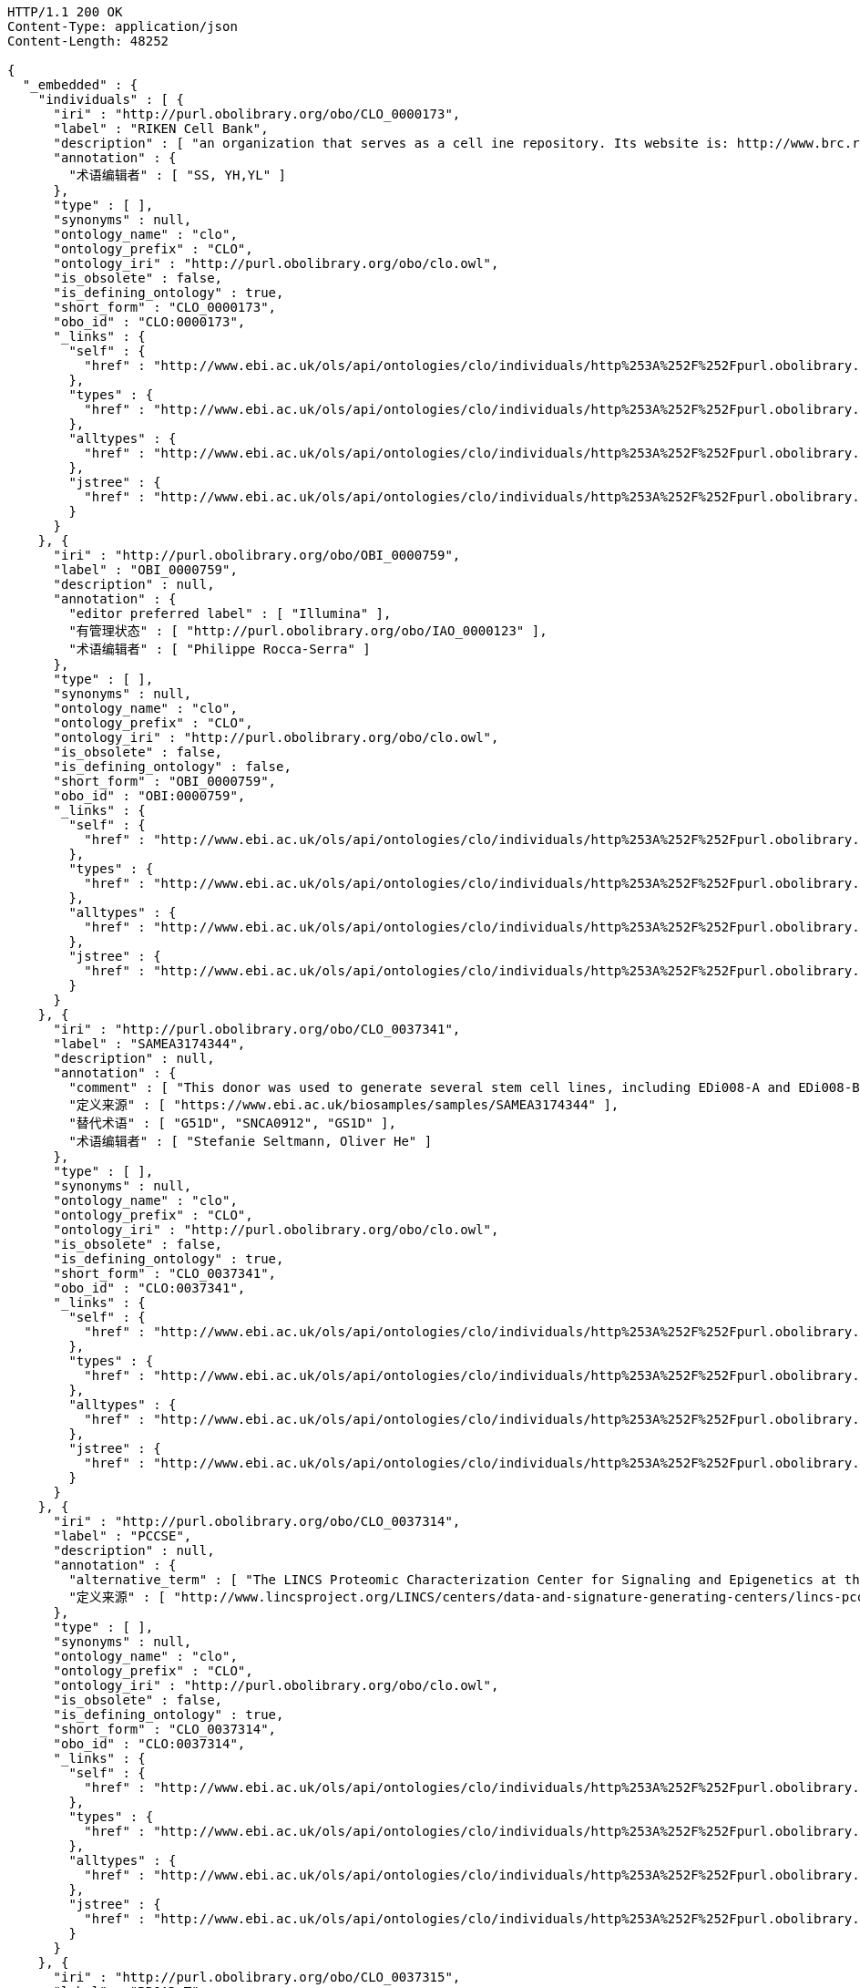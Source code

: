 [source,http]
----
HTTP/1.1 200 OK
Content-Type: application/json
Content-Length: 48252

{
  "_embedded" : {
    "individuals" : [ {
      "iri" : "http://purl.obolibrary.org/obo/CLO_0000173",
      "label" : "RIKEN Cell Bank",
      "description" : [ "an organization that serves as a cell ine repository. Its website is: http://www.brc.riken.jp/lab/cell/english/." ],
      "annotation" : {
        "术语编辑者" : [ "SS, YH,YL" ]
      },
      "type" : [ ],
      "synonyms" : null,
      "ontology_name" : "clo",
      "ontology_prefix" : "CLO",
      "ontology_iri" : "http://purl.obolibrary.org/obo/clo.owl",
      "is_obsolete" : false,
      "is_defining_ontology" : true,
      "short_form" : "CLO_0000173",
      "obo_id" : "CLO:0000173",
      "_links" : {
        "self" : {
          "href" : "http://www.ebi.ac.uk/ols/api/ontologies/clo/individuals/http%253A%252F%252Fpurl.obolibrary.org%252Fobo%252FCLO_0000173"
        },
        "types" : {
          "href" : "http://www.ebi.ac.uk/ols/api/ontologies/clo/individuals/http%253A%252F%252Fpurl.obolibrary.org%252Fobo%252FCLO_0000173/types"
        },
        "alltypes" : {
          "href" : "http://www.ebi.ac.uk/ols/api/ontologies/clo/individuals/http%253A%252F%252Fpurl.obolibrary.org%252Fobo%252FCLO_0000173/alltypes"
        },
        "jstree" : {
          "href" : "http://www.ebi.ac.uk/ols/api/ontologies/clo/individuals/http%253A%252F%252Fpurl.obolibrary.org%252Fobo%252FCLO_0000173/jstree"
        }
      }
    }, {
      "iri" : "http://purl.obolibrary.org/obo/OBI_0000759",
      "label" : "OBI_0000759",
      "description" : null,
      "annotation" : {
        "editor preferred label" : [ "Illumina" ],
        "有管理状态" : [ "http://purl.obolibrary.org/obo/IAO_0000123" ],
        "术语编辑者" : [ "Philippe Rocca-Serra" ]
      },
      "type" : [ ],
      "synonyms" : null,
      "ontology_name" : "clo",
      "ontology_prefix" : "CLO",
      "ontology_iri" : "http://purl.obolibrary.org/obo/clo.owl",
      "is_obsolete" : false,
      "is_defining_ontology" : false,
      "short_form" : "OBI_0000759",
      "obo_id" : "OBI:0000759",
      "_links" : {
        "self" : {
          "href" : "http://www.ebi.ac.uk/ols/api/ontologies/clo/individuals/http%253A%252F%252Fpurl.obolibrary.org%252Fobo%252FOBI_0000759"
        },
        "types" : {
          "href" : "http://www.ebi.ac.uk/ols/api/ontologies/clo/individuals/http%253A%252F%252Fpurl.obolibrary.org%252Fobo%252FOBI_0000759/types"
        },
        "alltypes" : {
          "href" : "http://www.ebi.ac.uk/ols/api/ontologies/clo/individuals/http%253A%252F%252Fpurl.obolibrary.org%252Fobo%252FOBI_0000759/alltypes"
        },
        "jstree" : {
          "href" : "http://www.ebi.ac.uk/ols/api/ontologies/clo/individuals/http%253A%252F%252Fpurl.obolibrary.org%252Fobo%252FOBI_0000759/jstree"
        }
      }
    }, {
      "iri" : "http://purl.obolibrary.org/obo/CLO_0037341",
      "label" : "SAMEA3174344",
      "description" : null,
      "annotation" : {
        "comment" : [ "This donor was used to generate several stem cell lines, including EDi008-A and EDi008-B." ],
        "定义来源" : [ "https://www.ebi.ac.uk/biosamples/samples/SAMEA3174344" ],
        "替代术语" : [ "G51D", "SNCA0912", "GS1D" ],
        "术语编辑者" : [ "Stefanie Seltmann, Oliver He" ]
      },
      "type" : [ ],
      "synonyms" : null,
      "ontology_name" : "clo",
      "ontology_prefix" : "CLO",
      "ontology_iri" : "http://purl.obolibrary.org/obo/clo.owl",
      "is_obsolete" : false,
      "is_defining_ontology" : true,
      "short_form" : "CLO_0037341",
      "obo_id" : "CLO:0037341",
      "_links" : {
        "self" : {
          "href" : "http://www.ebi.ac.uk/ols/api/ontologies/clo/individuals/http%253A%252F%252Fpurl.obolibrary.org%252Fobo%252FCLO_0037341"
        },
        "types" : {
          "href" : "http://www.ebi.ac.uk/ols/api/ontologies/clo/individuals/http%253A%252F%252Fpurl.obolibrary.org%252Fobo%252FCLO_0037341/types"
        },
        "alltypes" : {
          "href" : "http://www.ebi.ac.uk/ols/api/ontologies/clo/individuals/http%253A%252F%252Fpurl.obolibrary.org%252Fobo%252FCLO_0037341/alltypes"
        },
        "jstree" : {
          "href" : "http://www.ebi.ac.uk/ols/api/ontologies/clo/individuals/http%253A%252F%252Fpurl.obolibrary.org%252Fobo%252FCLO_0037341/jstree"
        }
      }
    }, {
      "iri" : "http://purl.obolibrary.org/obo/CLO_0037314",
      "label" : "PCCSE",
      "description" : null,
      "annotation" : {
        "alternative_term" : [ "The LINCS Proteomic Characterization Center for Signaling and Epigenetics at the Broad Institute" ],
        "定义来源" : [ "http://www.lincsproject.org/LINCS/centers/data-and-signature-generating-centers/lincs-pccse" ]
      },
      "type" : [ ],
      "synonyms" : null,
      "ontology_name" : "clo",
      "ontology_prefix" : "CLO",
      "ontology_iri" : "http://purl.obolibrary.org/obo/clo.owl",
      "is_obsolete" : false,
      "is_defining_ontology" : true,
      "short_form" : "CLO_0037314",
      "obo_id" : "CLO:0037314",
      "_links" : {
        "self" : {
          "href" : "http://www.ebi.ac.uk/ols/api/ontologies/clo/individuals/http%253A%252F%252Fpurl.obolibrary.org%252Fobo%252FCLO_0037314"
        },
        "types" : {
          "href" : "http://www.ebi.ac.uk/ols/api/ontologies/clo/individuals/http%253A%252F%252Fpurl.obolibrary.org%252Fobo%252FCLO_0037314/types"
        },
        "alltypes" : {
          "href" : "http://www.ebi.ac.uk/ols/api/ontologies/clo/individuals/http%253A%252F%252Fpurl.obolibrary.org%252Fobo%252FCLO_0037314/alltypes"
        },
        "jstree" : {
          "href" : "http://www.ebi.ac.uk/ols/api/ontologies/clo/individuals/http%253A%252F%252Fpurl.obolibrary.org%252Fobo%252FCLO_0037314/jstree"
        }
      }
    }, {
      "iri" : "http://purl.obolibrary.org/obo/CLO_0037315",
      "label" : "BROAD_T",
      "description" : null,
      "annotation" : {
        "定义来源" : [ "https://www.broadinstitute.org/", "http://lincsproject.org/LINCS/centers/data-and-signature-generating-centers/lincs-transcriptomics" ]
      },
      "type" : [ ],
      "synonyms" : null,
      "ontology_name" : "clo",
      "ontology_prefix" : "CLO",
      "ontology_iri" : "http://purl.obolibrary.org/obo/clo.owl",
      "is_obsolete" : false,
      "is_defining_ontology" : true,
      "short_form" : "CLO_0037315",
      "obo_id" : "CLO:0037315",
      "_links" : {
        "self" : {
          "href" : "http://www.ebi.ac.uk/ols/api/ontologies/clo/individuals/http%253A%252F%252Fpurl.obolibrary.org%252Fobo%252FCLO_0037315"
        },
        "types" : {
          "href" : "http://www.ebi.ac.uk/ols/api/ontologies/clo/individuals/http%253A%252F%252Fpurl.obolibrary.org%252Fobo%252FCLO_0037315/types"
        },
        "alltypes" : {
          "href" : "http://www.ebi.ac.uk/ols/api/ontologies/clo/individuals/http%253A%252F%252Fpurl.obolibrary.org%252Fobo%252FCLO_0037315/alltypes"
        },
        "jstree" : {
          "href" : "http://www.ebi.ac.uk/ols/api/ontologies/clo/individuals/http%253A%252F%252Fpurl.obolibrary.org%252Fobo%252FCLO_0037315/jstree"
        }
      }
    }, {
      "iri" : "http://purl.obolibrary.org/obo/CLO_0000007",
      "label" : "CLO_0000007",
      "description" : [ "an organization that serves as a cell ine repository. Its website is: http://bioinformatics.istge.it/hypercldb/." ],
      "annotation" : {
        "术语编辑者" : [ "SS, YH,YL" ]
      },
      "type" : [ ],
      "synonyms" : null,
      "ontology_name" : "clo",
      "ontology_prefix" : "CLO",
      "ontology_iri" : "http://purl.obolibrary.org/obo/clo.owl",
      "is_obsolete" : false,
      "is_defining_ontology" : true,
      "short_form" : "CLO_0000007",
      "obo_id" : "CLO:0000007",
      "_links" : {
        "self" : {
          "href" : "http://www.ebi.ac.uk/ols/api/ontologies/clo/individuals/http%253A%252F%252Fpurl.obolibrary.org%252Fobo%252FCLO_0000007"
        },
        "types" : {
          "href" : "http://www.ebi.ac.uk/ols/api/ontologies/clo/individuals/http%253A%252F%252Fpurl.obolibrary.org%252Fobo%252FCLO_0000007/types"
        },
        "alltypes" : {
          "href" : "http://www.ebi.ac.uk/ols/api/ontologies/clo/individuals/http%253A%252F%252Fpurl.obolibrary.org%252Fobo%252FCLO_0000007/alltypes"
        },
        "jstree" : {
          "href" : "http://www.ebi.ac.uk/ols/api/ontologies/clo/individuals/http%253A%252F%252Fpurl.obolibrary.org%252Fobo%252FCLO_0000007/jstree"
        }
      }
    }, {
      "iri" : "http://purl.obolibrary.org/obo/NCBITaxon_8570",
      "label" : "NCBITaxon_8570",
      "description" : null,
      "annotation" : {
        "引自" : [ "http://purl.obolibrary.org/obo/uberon.owl", "http://purl.obolibrary.org/obo/ncbitaxon/subsets/taxslim.owl" ]
      },
      "type" : [ {
        "iri" : "http://www.w3.org/2002/07/owl#Thing",
        "label" : "Thing",
        "description" : null,
        "annotation" : {
          "引自" : [ "http://purl.obolibrary.org/obo/obi.owl" ]
        },
        "synonyms" : null,
        "ontology_name" : "clo",
        "ontology_prefix" : "CLO",
        "ontology_iri" : "http://purl.obolibrary.org/obo/clo.owl",
        "is_obsolete" : false,
        "term_replaced_by" : null,
        "is_defining_ontology" : false,
        "has_children" : false,
        "is_root" : true,
        "short_form" : "Thing",
        "obo_id" : null,
        "in_subset" : null,
        "obo_definition_citation" : null,
        "obo_xref" : null,
        "obo_synonym" : null
      } ],
      "synonyms" : null,
      "ontology_name" : "clo",
      "ontology_prefix" : "CLO",
      "ontology_iri" : "http://purl.obolibrary.org/obo/clo.owl",
      "is_obsolete" : false,
      "is_defining_ontology" : false,
      "short_form" : "NCBITaxon_8570",
      "obo_id" : "NCBITaxon:8570",
      "_links" : {
        "self" : {
          "href" : "http://www.ebi.ac.uk/ols/api/ontologies/clo/individuals/http%253A%252F%252Fpurl.obolibrary.org%252Fobo%252FNCBITaxon_8570"
        },
        "types" : {
          "href" : "http://www.ebi.ac.uk/ols/api/ontologies/clo/individuals/http%253A%252F%252Fpurl.obolibrary.org%252Fobo%252FNCBITaxon_8570/types"
        },
        "alltypes" : {
          "href" : "http://www.ebi.ac.uk/ols/api/ontologies/clo/individuals/http%253A%252F%252Fpurl.obolibrary.org%252Fobo%252FNCBITaxon_8570/alltypes"
        },
        "jstree" : {
          "href" : "http://www.ebi.ac.uk/ols/api/ontologies/clo/individuals/http%253A%252F%252Fpurl.obolibrary.org%252Fobo%252FNCBITaxon_8570/jstree"
        }
      }
    }, {
      "iri" : "http://purl.obolibrary.org/obo/NCBITaxon_110815",
      "label" : "NCBITaxon_110815",
      "description" : null,
      "annotation" : { },
      "type" : [ {
        "iri" : "http://www.w3.org/2002/07/owl#Thing",
        "label" : "Thing",
        "description" : null,
        "annotation" : {
          "引自" : [ "http://purl.obolibrary.org/obo/obi.owl" ]
        },
        "synonyms" : null,
        "ontology_name" : "clo",
        "ontology_prefix" : "CLO",
        "ontology_iri" : "http://purl.obolibrary.org/obo/clo.owl",
        "is_obsolete" : false,
        "term_replaced_by" : null,
        "is_defining_ontology" : false,
        "has_children" : false,
        "is_root" : true,
        "short_form" : "Thing",
        "obo_id" : null,
        "in_subset" : null,
        "obo_definition_citation" : null,
        "obo_xref" : null,
        "obo_synonym" : null
      } ],
      "synonyms" : null,
      "ontology_name" : "clo",
      "ontology_prefix" : "CLO",
      "ontology_iri" : "http://purl.obolibrary.org/obo/clo.owl",
      "is_obsolete" : false,
      "is_defining_ontology" : false,
      "short_form" : "NCBITaxon_110815",
      "obo_id" : "NCBITaxon:110815",
      "_links" : {
        "self" : {
          "href" : "http://www.ebi.ac.uk/ols/api/ontologies/clo/individuals/http%253A%252F%252Fpurl.obolibrary.org%252Fobo%252FNCBITaxon_110815"
        },
        "types" : {
          "href" : "http://www.ebi.ac.uk/ols/api/ontologies/clo/individuals/http%253A%252F%252Fpurl.obolibrary.org%252Fobo%252FNCBITaxon_110815/types"
        },
        "alltypes" : {
          "href" : "http://www.ebi.ac.uk/ols/api/ontologies/clo/individuals/http%253A%252F%252Fpurl.obolibrary.org%252Fobo%252FNCBITaxon_110815/alltypes"
        },
        "jstree" : {
          "href" : "http://www.ebi.ac.uk/ols/api/ontologies/clo/individuals/http%253A%252F%252Fpurl.obolibrary.org%252Fobo%252FNCBITaxon_110815/jstree"
        }
      }
    }, {
      "iri" : "http://purl.obolibrary.org/obo/NCBITaxon_6073",
      "label" : "NCBITaxon_6073",
      "description" : null,
      "annotation" : { },
      "type" : [ {
        "iri" : "http://www.w3.org/2002/07/owl#Thing",
        "label" : "Thing",
        "description" : null,
        "annotation" : {
          "引自" : [ "http://purl.obolibrary.org/obo/obi.owl" ]
        },
        "synonyms" : null,
        "ontology_name" : "clo",
        "ontology_prefix" : "CLO",
        "ontology_iri" : "http://purl.obolibrary.org/obo/clo.owl",
        "is_obsolete" : false,
        "term_replaced_by" : null,
        "is_defining_ontology" : false,
        "has_children" : false,
        "is_root" : true,
        "short_form" : "Thing",
        "obo_id" : null,
        "in_subset" : null,
        "obo_definition_citation" : null,
        "obo_xref" : null,
        "obo_synonym" : null
      } ],
      "synonyms" : null,
      "ontology_name" : "clo",
      "ontology_prefix" : "CLO",
      "ontology_iri" : "http://purl.obolibrary.org/obo/clo.owl",
      "is_obsolete" : false,
      "is_defining_ontology" : false,
      "short_form" : "NCBITaxon_6073",
      "obo_id" : "NCBITaxon:6073",
      "_links" : {
        "self" : {
          "href" : "http://www.ebi.ac.uk/ols/api/ontologies/clo/individuals/http%253A%252F%252Fpurl.obolibrary.org%252Fobo%252FNCBITaxon_6073"
        },
        "types" : {
          "href" : "http://www.ebi.ac.uk/ols/api/ontologies/clo/individuals/http%253A%252F%252Fpurl.obolibrary.org%252Fobo%252FNCBITaxon_6073/types"
        },
        "alltypes" : {
          "href" : "http://www.ebi.ac.uk/ols/api/ontologies/clo/individuals/http%253A%252F%252Fpurl.obolibrary.org%252Fobo%252FNCBITaxon_6073/alltypes"
        },
        "jstree" : {
          "href" : "http://www.ebi.ac.uk/ols/api/ontologies/clo/individuals/http%253A%252F%252Fpurl.obolibrary.org%252Fobo%252FNCBITaxon_6073/jstree"
        }
      }
    }, {
      "iri" : "http://purl.obolibrary.org/obo/obi/wiki/Releases/2017-02-22",
      "label" : "2017-02-22",
      "description" : null,
      "annotation" : { },
      "type" : [ {
        "iri" : "http://www.w3.org/2002/07/owl#Thing",
        "label" : "Thing",
        "description" : null,
        "annotation" : {
          "引自" : [ "http://purl.obolibrary.org/obo/obi.owl" ]
        },
        "synonyms" : null,
        "ontology_name" : "clo",
        "ontology_prefix" : "CLO",
        "ontology_iri" : "http://purl.obolibrary.org/obo/clo.owl",
        "is_obsolete" : false,
        "term_replaced_by" : null,
        "is_defining_ontology" : false,
        "has_children" : false,
        "is_root" : true,
        "short_form" : "Thing",
        "obo_id" : null,
        "in_subset" : null,
        "obo_definition_citation" : null,
        "obo_xref" : null,
        "obo_synonym" : null
      } ],
      "synonyms" : null,
      "ontology_name" : "clo",
      "ontology_prefix" : "CLO",
      "ontology_iri" : "http://purl.obolibrary.org/obo/clo.owl",
      "is_obsolete" : false,
      "is_defining_ontology" : false,
      "short_form" : "2017-02-22",
      "obo_id" : null,
      "_links" : {
        "self" : {
          "href" : "http://www.ebi.ac.uk/ols/api/ontologies/clo/individuals/http%253A%252F%252Fpurl.obolibrary.org%252Fobo%252Fobi%252Fwiki%252FReleases%252F2017-02-22"
        },
        "types" : {
          "href" : "http://www.ebi.ac.uk/ols/api/ontologies/clo/individuals/http%253A%252F%252Fpurl.obolibrary.org%252Fobo%252Fobi%252Fwiki%252FReleases%252F2017-02-22/types"
        },
        "alltypes" : {
          "href" : "http://www.ebi.ac.uk/ols/api/ontologies/clo/individuals/http%253A%252F%252Fpurl.obolibrary.org%252Fobo%252Fobi%252Fwiki%252FReleases%252F2017-02-22/alltypes"
        },
        "jstree" : {
          "href" : "http://www.ebi.ac.uk/ols/api/ontologies/clo/individuals/http%253A%252F%252Fpurl.obolibrary.org%252Fobo%252Fobi%252Fwiki%252FReleases%252F2017-02-22/jstree"
        }
      }
    }, {
      "iri" : "http://purl.obolibrary.org/obo/UBERON_0001004",
      "label" : "呼吸系统",
      "description" : [ "Functional system which consists of structures involved in respiration.", "由呼吸相关结构组成的功能系统。" ],
      "annotation" : {
        "has_related_synonym" : [ "Atmungssystem", "呼吸系统(Atmungssystem)", "apparatus respiratorius", "器官呼吸器(apparatus respiratorius)", "systema respiratorium", "系统呼吸器" ],
        "never in taxon" : [ "http://purl.obolibrary.org/obo/NCBITaxon_147099" ],
        "引自" : [ "http://purl.obolibrary.org/obo/uberon.owl", "http://purl.obolibrary.org/obo/cl.owl", "http://purl.obolibrary.org/obo/clo.owl" ]
      },
      "type" : [ {
        "iri" : "http://www.w3.org/2002/07/owl#Thing",
        "label" : "Thing",
        "description" : null,
        "annotation" : {
          "引自" : [ "http://purl.obolibrary.org/obo/obi.owl" ]
        },
        "synonyms" : null,
        "ontology_name" : "clo",
        "ontology_prefix" : "CLO",
        "ontology_iri" : "http://purl.obolibrary.org/obo/clo.owl",
        "is_obsolete" : false,
        "term_replaced_by" : null,
        "is_defining_ontology" : false,
        "has_children" : false,
        "is_root" : true,
        "short_form" : "Thing",
        "obo_id" : null,
        "in_subset" : null,
        "obo_definition_citation" : null,
        "obo_xref" : null,
        "obo_synonym" : null
      } ],
      "synonyms" : [ "respiratory system", "apparatus respiratorius", "器官呼吸器(apparatus respiratorius)", "呼吸系统(respiratory system)" ],
      "ontology_name" : "clo",
      "ontology_prefix" : "CLO",
      "ontology_iri" : "http://purl.obolibrary.org/obo/clo.owl",
      "is_obsolete" : false,
      "is_defining_ontology" : false,
      "short_form" : "UBERON_0001004",
      "obo_id" : "UBERON:0001004",
      "_links" : {
        "self" : {
          "href" : "http://www.ebi.ac.uk/ols/api/ontologies/clo/individuals/http%253A%252F%252Fpurl.obolibrary.org%252Fobo%252FUBERON_0001004"
        },
        "types" : {
          "href" : "http://www.ebi.ac.uk/ols/api/ontologies/clo/individuals/http%253A%252F%252Fpurl.obolibrary.org%252Fobo%252FUBERON_0001004/types"
        },
        "alltypes" : {
          "href" : "http://www.ebi.ac.uk/ols/api/ontologies/clo/individuals/http%253A%252F%252Fpurl.obolibrary.org%252Fobo%252FUBERON_0001004/alltypes"
        },
        "jstree" : {
          "href" : "http://www.ebi.ac.uk/ols/api/ontologies/clo/individuals/http%253A%252F%252Fpurl.obolibrary.org%252Fobo%252FUBERON_0001004/jstree"
        }
      }
    }, {
      "iri" : "http://purl.obolibrary.org/obo/CLO_0000172",
      "label" : "Coriell Cell Line Repositories",
      "description" : [ "an organization that stores a large number of cell lines. Its website is: http://ccr.coriell.org/." ],
      "annotation" : {
        "术语编辑者" : [ "SS, YH,YL" ]
      },
      "type" : [ {
        "iri" : "http://purl.obolibrary.org/obo/CLO_0000008",
        "label" : "cell line repository",
        "description" : [ "an organization that serves as a repository of cell lines.", "一个作为细胞系存储库的组织。" ],
        "annotation" : {
          "引自" : [ "http://purl.obolibrary.org/obo/clo.owl" ],
          "术语编辑者" : [ "SS, YH" ]
        },
        "synonyms" : null,
        "ontology_name" : "clo",
        "ontology_prefix" : "CLO",
        "ontology_iri" : "http://purl.obolibrary.org/obo/clo.owl",
        "is_obsolete" : false,
        "term_replaced_by" : null,
        "is_defining_ontology" : true,
        "has_children" : false,
        "is_root" : false,
        "short_form" : "CLO_0000008",
        "obo_id" : "CLO:0000008",
        "in_subset" : null,
        "obo_definition_citation" : null,
        "obo_xref" : null,
        "obo_synonym" : null
      } ],
      "synonyms" : null,
      "ontology_name" : "clo",
      "ontology_prefix" : "CLO",
      "ontology_iri" : "http://purl.obolibrary.org/obo/clo.owl",
      "is_obsolete" : false,
      "is_defining_ontology" : true,
      "short_form" : "CLO_0000172",
      "obo_id" : "CLO:0000172",
      "_links" : {
        "self" : {
          "href" : "http://www.ebi.ac.uk/ols/api/ontologies/clo/individuals/http%253A%252F%252Fpurl.obolibrary.org%252Fobo%252FCLO_0000172"
        },
        "types" : {
          "href" : "http://www.ebi.ac.uk/ols/api/ontologies/clo/individuals/http%253A%252F%252Fpurl.obolibrary.org%252Fobo%252FCLO_0000172/types"
        },
        "alltypes" : {
          "href" : "http://www.ebi.ac.uk/ols/api/ontologies/clo/individuals/http%253A%252F%252Fpurl.obolibrary.org%252Fobo%252FCLO_0000172/alltypes"
        },
        "jstree" : {
          "href" : "http://www.ebi.ac.uk/ols/api/ontologies/clo/individuals/http%253A%252F%252Fpurl.obolibrary.org%252Fobo%252FCLO_0000172/jstree"
        }
      }
    }, {
      "iri" : "http://purl.obolibrary.org/obo/NCBITaxon_6157",
      "label" : "NCBITaxon_6157",
      "description" : null,
      "annotation" : { },
      "type" : [ {
        "iri" : "http://www.w3.org/2002/07/owl#Thing",
        "label" : "Thing",
        "description" : null,
        "annotation" : {
          "引自" : [ "http://purl.obolibrary.org/obo/obi.owl" ]
        },
        "synonyms" : null,
        "ontology_name" : "clo",
        "ontology_prefix" : "CLO",
        "ontology_iri" : "http://purl.obolibrary.org/obo/clo.owl",
        "is_obsolete" : false,
        "term_replaced_by" : null,
        "is_defining_ontology" : false,
        "has_children" : false,
        "is_root" : true,
        "short_form" : "Thing",
        "obo_id" : null,
        "in_subset" : null,
        "obo_definition_citation" : null,
        "obo_xref" : null,
        "obo_synonym" : null
      } ],
      "synonyms" : null,
      "ontology_name" : "clo",
      "ontology_prefix" : "CLO",
      "ontology_iri" : "http://purl.obolibrary.org/obo/clo.owl",
      "is_obsolete" : false,
      "is_defining_ontology" : false,
      "short_form" : "NCBITaxon_6157",
      "obo_id" : "NCBITaxon:6157",
      "_links" : {
        "self" : {
          "href" : "http://www.ebi.ac.uk/ols/api/ontologies/clo/individuals/http%253A%252F%252Fpurl.obolibrary.org%252Fobo%252FNCBITaxon_6157"
        },
        "types" : {
          "href" : "http://www.ebi.ac.uk/ols/api/ontologies/clo/individuals/http%253A%252F%252Fpurl.obolibrary.org%252Fobo%252FNCBITaxon_6157/types"
        },
        "alltypes" : {
          "href" : "http://www.ebi.ac.uk/ols/api/ontologies/clo/individuals/http%253A%252F%252Fpurl.obolibrary.org%252Fobo%252FNCBITaxon_6157/alltypes"
        },
        "jstree" : {
          "href" : "http://www.ebi.ac.uk/ols/api/ontologies/clo/individuals/http%253A%252F%252Fpurl.obolibrary.org%252Fobo%252FNCBITaxon_6157/jstree"
        }
      }
    }, {
      "iri" : "http://purl.obolibrary.org/obo/CLO_0000173",
      "label" : "RIKEN Cell Bank",
      "description" : [ "an organization that serves as a cell ine repository. Its website is: http://www.brc.riken.jp/lab/cell/english/." ],
      "annotation" : {
        "术语编辑者" : [ "SS, YH,YL" ]
      },
      "type" : [ {
        "iri" : "http://purl.obolibrary.org/obo/CLO_0000008",
        "label" : "cell line repository",
        "description" : [ "an organization that serves as a repository of cell lines.", "一个作为细胞系存储库的组织。" ],
        "annotation" : {
          "引自" : [ "http://purl.obolibrary.org/obo/clo.owl" ],
          "术语编辑者" : [ "SS, YH" ]
        },
        "synonyms" : null,
        "ontology_name" : "clo",
        "ontology_prefix" : "CLO",
        "ontology_iri" : "http://purl.obolibrary.org/obo/clo.owl",
        "is_obsolete" : false,
        "term_replaced_by" : null,
        "is_defining_ontology" : true,
        "has_children" : false,
        "is_root" : false,
        "short_form" : "CLO_0000008",
        "obo_id" : "CLO:0000008",
        "in_subset" : null,
        "obo_definition_citation" : null,
        "obo_xref" : null,
        "obo_synonym" : null
      } ],
      "synonyms" : null,
      "ontology_name" : "clo",
      "ontology_prefix" : "CLO",
      "ontology_iri" : "http://purl.obolibrary.org/obo/clo.owl",
      "is_obsolete" : false,
      "is_defining_ontology" : true,
      "short_form" : "CLO_0000173",
      "obo_id" : "CLO:0000173",
      "_links" : {
        "self" : {
          "href" : "http://www.ebi.ac.uk/ols/api/ontologies/clo/individuals/http%253A%252F%252Fpurl.obolibrary.org%252Fobo%252FCLO_0000173"
        },
        "types" : {
          "href" : "http://www.ebi.ac.uk/ols/api/ontologies/clo/individuals/http%253A%252F%252Fpurl.obolibrary.org%252Fobo%252FCLO_0000173/types"
        },
        "alltypes" : {
          "href" : "http://www.ebi.ac.uk/ols/api/ontologies/clo/individuals/http%253A%252F%252Fpurl.obolibrary.org%252Fobo%252FCLO_0000173/alltypes"
        },
        "jstree" : {
          "href" : "http://www.ebi.ac.uk/ols/api/ontologies/clo/individuals/http%253A%252F%252Fpurl.obolibrary.org%252Fobo%252FCLO_0000173/jstree"
        }
      }
    }, {
      "iri" : "http://purl.obolibrary.org/obo/UBERON_0000029",
      "label" : "lymph node",
      "description" : [ "Any of the rounded masses of lymphoid tissue that are surrounded by a capsule of connective tissue, are distributed along the lymphatic vessels, and contain numerous lymphocytes which filter the flow of lymph.", "任何由一个结缔组织性被膜包围的淋巴组织团，沿着淋巴管分布，并含有许多淋巴细胞，而这些淋巴细胞可以过滤淋巴液。" ],
      "annotation" : {
        "depicted_by" : [ "http://upload.wikimedia.org/wikipedia/commons/b/b8/Illu_lymph_node_structure.png" ],
        "dubious_for_taxon" : [ "http://purl.obolibrary.org/obo/NCBITaxon_32443" ],
        "hasDbXref" : [ "TAO_RETIRED:0005318", "GAID:947", "http://www.snomedbrowser.com/Codes/Details/181756000", "VHOG:0001273", "EMAPA:35523", "ZFA_RETIRED:0005318", "UMLS:C0024204", "EFO:0000872", "MAT:0000442", "http://ncicb.nci.nih.gov/xml/owl/EVS/Thesaurus.owl#C33027", "http://ncicb.nci.nih.gov/xml/owl/EVS/Thesaurus.owl#C12745", "EV:0100050", "OpenCyc:Mx4rwLPqLpwpEbGdrcN5Y29ycA", "http://en.wikipedia.org/wiki/Lymph_node", "galen:Lymphnode", "BTO:0000784", "MESH:D008198", "MA:0000139", "FMA:5034", "http://linkedlifedata.com/resource/umls/id/C0024204", "CALOHA:TS-0579" ],
        "hasOBONamespace" : [ "uberon" ],
        "hasRelatedSynonym" : [ "lymph gland", "结节淋巴瘤", "淋巴腺", "nodus lymphaticus" ],
        "homology_notes" : [ "Lymph nodes that are associated with the lymphatic system have evolved in mammals.[well established][VHOG]", "与淋巴系统有关的淋巴结已经在哺乳动物中进化。[well established][VHOG]" ],
        "id" : [ "UBERON:0000029" ],
        "inSubset" : [ "http://purl.obolibrary.org/obo/uberon/core#pheno_slim", "http://purl.obolibrary.org/obo/uberon/core#efo_slim", "http://purl.obolibrary.org/obo/uberon/core#uberon_slim", "http://purl.obolibrary.org/obo/uberon/core#vertebrate_core" ],
        "never in taxon" : [ "http://purl.obolibrary.org/obo/NCBITaxon_8570" ],
        "引自" : [ "http://purl.obolibrary.org/obo/uberon.owl", "http://purl.obolibrary.org/obo/clo.owl" ]
      },
      "type" : [ {
        "iri" : "http://www.w3.org/2002/07/owl#Thing",
        "label" : "Thing",
        "description" : null,
        "annotation" : {
          "引自" : [ "http://purl.obolibrary.org/obo/obi.owl" ]
        },
        "synonyms" : null,
        "ontology_name" : "clo",
        "ontology_prefix" : "CLO",
        "ontology_iri" : "http://purl.obolibrary.org/obo/clo.owl",
        "is_obsolete" : false,
        "term_replaced_by" : null,
        "is_defining_ontology" : false,
        "has_children" : false,
        "is_root" : true,
        "short_form" : "Thing",
        "obo_id" : null,
        "in_subset" : null,
        "obo_definition_citation" : null,
        "obo_xref" : null,
        "obo_synonym" : null
      } ],
      "synonyms" : null,
      "ontology_name" : "clo",
      "ontology_prefix" : "CLO",
      "ontology_iri" : "http://purl.obolibrary.org/obo/clo.owl",
      "is_obsolete" : false,
      "is_defining_ontology" : false,
      "short_form" : "UBERON_0000029",
      "obo_id" : "UBERON:0000029",
      "_links" : {
        "self" : {
          "href" : "http://www.ebi.ac.uk/ols/api/ontologies/clo/individuals/http%253A%252F%252Fpurl.obolibrary.org%252Fobo%252FUBERON_0000029"
        },
        "types" : {
          "href" : "http://www.ebi.ac.uk/ols/api/ontologies/clo/individuals/http%253A%252F%252Fpurl.obolibrary.org%252Fobo%252FUBERON_0000029/types"
        },
        "alltypes" : {
          "href" : "http://www.ebi.ac.uk/ols/api/ontologies/clo/individuals/http%253A%252F%252Fpurl.obolibrary.org%252Fobo%252FUBERON_0000029/alltypes"
        },
        "jstree" : {
          "href" : "http://www.ebi.ac.uk/ols/api/ontologies/clo/individuals/http%253A%252F%252Fpurl.obolibrary.org%252Fobo%252FUBERON_0000029/jstree"
        }
      }
    }, {
      "iri" : "http://purl.obolibrary.org/obo/UBERON_0000926",
      "label" : "mesoderm",
      "description" : [ "胚胎的中间胚层，在内胚层和外胚层之间。", "The middle germ layer of the embryo, between the endoderm and ectoderm." ],
      "annotation" : {
        "has_related_synonym" : [ "embryonic mesoderm", "中胚层套膜", "胚胎中胚层", "mesodermal mantle", "entire mesoderm", "整个中胚层" ],
        "never in taxon" : [ "http://purl.obolibrary.org/obo/NCBITaxon_6040" ],
        "引自" : [ "http://purl.obolibrary.org/obo/uberon.owl", "http://purl.obolibrary.org/obo/clo.owl", "http://purl.obolibrary.org/obo/cl.owl" ]
      },
      "type" : [ {
        "iri" : "http://www.w3.org/2002/07/owl#Thing",
        "label" : "Thing",
        "description" : null,
        "annotation" : {
          "引自" : [ "http://purl.obolibrary.org/obo/obi.owl" ]
        },
        "synonyms" : null,
        "ontology_name" : "clo",
        "ontology_prefix" : "CLO",
        "ontology_iri" : "http://purl.obolibrary.org/obo/clo.owl",
        "is_obsolete" : false,
        "term_replaced_by" : null,
        "is_defining_ontology" : false,
        "has_children" : false,
        "is_root" : true,
        "short_form" : "Thing",
        "obo_id" : null,
        "in_subset" : null,
        "obo_definition_citation" : null,
        "obo_xref" : null,
        "obo_synonym" : null
      } ],
      "synonyms" : null,
      "ontology_name" : "clo",
      "ontology_prefix" : "CLO",
      "ontology_iri" : "http://purl.obolibrary.org/obo/clo.owl",
      "is_obsolete" : false,
      "is_defining_ontology" : false,
      "short_form" : "UBERON_0000926",
      "obo_id" : "UBERON:0000926",
      "_links" : {
        "self" : {
          "href" : "http://www.ebi.ac.uk/ols/api/ontologies/clo/individuals/http%253A%252F%252Fpurl.obolibrary.org%252Fobo%252FUBERON_0000926"
        },
        "types" : {
          "href" : "http://www.ebi.ac.uk/ols/api/ontologies/clo/individuals/http%253A%252F%252Fpurl.obolibrary.org%252Fobo%252FUBERON_0000926/types"
        },
        "alltypes" : {
          "href" : "http://www.ebi.ac.uk/ols/api/ontologies/clo/individuals/http%253A%252F%252Fpurl.obolibrary.org%252Fobo%252FUBERON_0000926/alltypes"
        },
        "jstree" : {
          "href" : "http://www.ebi.ac.uk/ols/api/ontologies/clo/individuals/http%253A%252F%252Fpurl.obolibrary.org%252Fobo%252FUBERON_0000926/jstree"
        }
      }
    }, {
      "iri" : "http://purl.obolibrary.org/obo/iao.owl",
      "label" : "iao.owl",
      "description" : null,
      "annotation" : { },
      "type" : [ {
        "iri" : "http://www.w3.org/2002/07/owl#Thing",
        "label" : "Thing",
        "description" : null,
        "annotation" : {
          "引自" : [ "http://purl.obolibrary.org/obo/obi.owl" ]
        },
        "synonyms" : null,
        "ontology_name" : "clo",
        "ontology_prefix" : "CLO",
        "ontology_iri" : "http://purl.obolibrary.org/obo/clo.owl",
        "is_obsolete" : false,
        "term_replaced_by" : null,
        "is_defining_ontology" : false,
        "has_children" : false,
        "is_root" : true,
        "short_form" : "Thing",
        "obo_id" : null,
        "in_subset" : null,
        "obo_definition_citation" : null,
        "obo_xref" : null,
        "obo_synonym" : null
      } ],
      "synonyms" : null,
      "ontology_name" : "clo",
      "ontology_prefix" : "CLO",
      "ontology_iri" : "http://purl.obolibrary.org/obo/clo.owl",
      "is_obsolete" : false,
      "is_defining_ontology" : false,
      "short_form" : "iao.owl",
      "obo_id" : null,
      "_links" : {
        "self" : {
          "href" : "http://www.ebi.ac.uk/ols/api/ontologies/clo/individuals/http%253A%252F%252Fpurl.obolibrary.org%252Fobo%252Fiao.owl"
        },
        "types" : {
          "href" : "http://www.ebi.ac.uk/ols/api/ontologies/clo/individuals/http%253A%252F%252Fpurl.obolibrary.org%252Fobo%252Fiao.owl/types"
        },
        "alltypes" : {
          "href" : "http://www.ebi.ac.uk/ols/api/ontologies/clo/individuals/http%253A%252F%252Fpurl.obolibrary.org%252Fobo%252Fiao.owl/alltypes"
        },
        "jstree" : {
          "href" : "http://www.ebi.ac.uk/ols/api/ontologies/clo/individuals/http%253A%252F%252Fpurl.obolibrary.org%252Fobo%252Fiao.owl/jstree"
        }
      }
    }, {
      "iri" : "http://purl.obolibrary.org/obo/CLO_0037314",
      "label" : "PCCSE",
      "description" : null,
      "annotation" : {
        "alternative_term" : [ "The LINCS Proteomic Characterization Center for Signaling and Epigenetics at the Broad Institute" ],
        "定义来源" : [ "http://www.lincsproject.org/LINCS/centers/data-and-signature-generating-centers/lincs-pccse" ]
      },
      "type" : [ {
        "iri" : "http://purl.obolibrary.org/obo/CLO_0000008",
        "label" : "cell line repository",
        "description" : [ "an organization that serves as a repository of cell lines.", "一个作为细胞系存储库的组织。" ],
        "annotation" : {
          "引自" : [ "http://purl.obolibrary.org/obo/clo.owl" ],
          "术语编辑者" : [ "SS, YH" ]
        },
        "synonyms" : null,
        "ontology_name" : "clo",
        "ontology_prefix" : "CLO",
        "ontology_iri" : "http://purl.obolibrary.org/obo/clo.owl",
        "is_obsolete" : false,
        "term_replaced_by" : null,
        "is_defining_ontology" : true,
        "has_children" : false,
        "is_root" : false,
        "short_form" : "CLO_0000008",
        "obo_id" : "CLO:0000008",
        "in_subset" : null,
        "obo_definition_citation" : null,
        "obo_xref" : null,
        "obo_synonym" : null
      } ],
      "synonyms" : null,
      "ontology_name" : "clo",
      "ontology_prefix" : "CLO",
      "ontology_iri" : "http://purl.obolibrary.org/obo/clo.owl",
      "is_obsolete" : false,
      "is_defining_ontology" : true,
      "short_form" : "CLO_0037314",
      "obo_id" : "CLO:0037314",
      "_links" : {
        "self" : {
          "href" : "http://www.ebi.ac.uk/ols/api/ontologies/clo/individuals/http%253A%252F%252Fpurl.obolibrary.org%252Fobo%252FCLO_0037314"
        },
        "types" : {
          "href" : "http://www.ebi.ac.uk/ols/api/ontologies/clo/individuals/http%253A%252F%252Fpurl.obolibrary.org%252Fobo%252FCLO_0037314/types"
        },
        "alltypes" : {
          "href" : "http://www.ebi.ac.uk/ols/api/ontologies/clo/individuals/http%253A%252F%252Fpurl.obolibrary.org%252Fobo%252FCLO_0037314/alltypes"
        },
        "jstree" : {
          "href" : "http://www.ebi.ac.uk/ols/api/ontologies/clo/individuals/http%253A%252F%252Fpurl.obolibrary.org%252Fobo%252FCLO_0037314/jstree"
        }
      }
    }, {
      "iri" : "http://www.ebi.ac.uk/efo/EFO_0002911",
      "label" : "EFO_0002911",
      "description" : null,
      "annotation" : {
        "definition" : [ "The International HapMap Project is a partnership of scientists and funding agencies from Canada, China, Japan, Nigeria, the United Kingdom and the United States to develop a public resource that will help researchers find genes associated with human disease and response to pharmaceuticals." ],
        "definition_citation" : [ "Tha HapMap Project webpage <http://hapmap.ncbi.nlm.nih.gov>" ],
        "definition_editor" : [ "James Malone" ]
      },
      "type" : [ {
        "iri" : "http://purl.obolibrary.org/obo/OBI_0000245",
        "label" : "organization",
        "description" : [ "An entity that can bear roles, has members, and has a set of organization rules. Members of organizations are either organizations themselves or individual people. Members can bear specific organization member roles that are determined in the organization rules. The organization rules also determine how decisions are made on behalf of the organization by the organization members.", "一个可以担任角色的实体，有成员，并有一套组织规则。组织成员既可以是组织自己也可以是个人。成员可以承担在组织规则中确定的特定组织成员角色。组织规则还决定组织成员如何代表组织做出决定。" ],
        "annotation" : {
          "comment" : [ "一个组织是一个可以扮演角色，有成员，有一套组织规则的连续性实体。组织成员既可以是组织自己也可以是个人。成员可以承担在组织规则中确定的特定组织成员角色。组织规则还决定组织成员如何代表组织做出决定。", "An organization is a continuant entity which can play roles,  has members, and has a set of organization rules.  Members of organizations are either organizations themselves or individual people. Members can bear specific organization member roles that are determined in the organization rules. The organization rules also determine how decisions are made on behalf of the organization by the organization members." ],
          "editor note" : [ "BP：定义总结了关于OBI开发者、角色、生物材料和否定者分支机构的长时间电子邮件讨论。如果一个组织是一个物质实体或一个依赖性常体，它就会开放，因为没有达成共识。因此，目前作为材料的安排是暂时的，以便随着发展而前进。以下是定义所依据的整个电子邮件的总结：\n\n1）有组织会员（总裁，会计，分支机构\n编辑），个人作为承担者\n\n2）有组织_角色（雇主，所有者，供应商，专利持有人）\n\n3）组织有一个章程/规定/细则，规定了哪些角色\n有，应该如何实现，以及如何修改\n章程/规定/细则本身。\n\n值得商榷的是组织本身是什么（某种程度上的依赖性\n常体或一群人）。这也决定了谁/什么\n组织角色的持有者“是。我个人最喜欢的还是定义\n组织作为一种“法律实体”，但是通过它会导致\n各种明显超出OBI范围的问题。\n\n有趣的是，我们放置的位置似乎并不重要\n组织本身，只要我们可以将其子类化（大学、公司、\n政府机构、医院），实例化它（Affymetrix、NCBI、NIH、ISO、\nW3C、俄克拉荷马大学），并发挥其作用。\n\n这引出了我的建议：我们通过陈述1 - 3来定义组织 \n但目前没有一个“是一个”的声明。我们可以把它留在其\n在is_a层次结构（物质实体）中的当前位置或将其移动到\n'常体'上。我们对BFO进一步澄清，并暂时关闭这个问题\n", "BP: The definition summarizes long email discussions on the OBI developer, roles, biomaterial and denrie branches. It leaves open if an organization is a material entity or a dependent continuant, as no consensus was reached on that.  The current placement as material is therefore temporary, in order to move forward with development. Here is the entire email summary, on which the definition is based:\n\n1) there are organization_member_roles (president, treasurer, branch\neditor), with individual persons as bearers\n\n2) there are organization_roles (employer, owner, vendor, patent holder)\n\n3) an organization has a charter / rules / bylaws, which specify what roles\nthere are, how they should be realized, and how to modify the\ncharter/rules/bylaws themselves.\n\nIt is debatable what the organization itself is (some kind of dependent\ncontinuant or an aggregate of people). This also determines who/what the\nbearer of organization_roles' are. My personal favorite is still to define\norganization as a kind of 'legal entity', but thinking it through leads to\nall kinds of questions that are clearly outside the scope of OBI.\n\nInterestingly enough, it does not seem to matter much where we place\norganization itself, as long as we can subclass it (University, Corporation,\nGovernment Agency, Hospital), instantiate it (Affymetrix, NCBI, NIH, ISO,\nW3C, University of Oklahoma), and have it play roles.\n\nThis leads to my proposal: We define organization through the statements 1 -\n3 above, but without an 'is a' statement for now. We can leave it in its\ncurrent place in the is_a hierarchy (material entity) or move it up to\n'continuant'. We leave further clarifications to BFO, and close this issue\nfor now." ],
          "editor preferred label" : [ "organization", "组织" ],
          "seeAlso" : [ "EFO_URI: http://www.ebi.ac.uk/efo/EFO_0002010" ],
          "定义来源" : [ "GROUP: OBI", "MO_177" ],
          "引自" : [ "http://purl.obolibrary.org/obo/obi.owl", "http://purl.obolibrary.org/obo/clo.owl" ],
          "替代术语" : [ "organisation", "组织" ],
          "有管理状态" : [ "http://purl.obolibrary.org/obo/IAO_0000122" ],
          "术语编辑者" : [ "PERSON: Philippe Rocca-Serra", "PERSON: Alan Ruttenberg", "Tomasz Adamusiak", "James Malone", "PERSON: Susanna Sansone", "PERSON: Bjoern Peters", "Jie Zheng" ],
          "用法示例" : [ "PMID: 16353909.AAPS J. 2005 Sep 22;7(2):E274-80. Review. The joint food and agriculture organization of the United Nations/World Health Organization Expert Committee on Food Additives and its role in the evaluation of the safety of veterinary drug residues in foods." ]
        },
        "synonyms" : null,
        "ontology_name" : "clo",
        "ontology_prefix" : "CLO",
        "ontology_iri" : "http://purl.obolibrary.org/obo/clo.owl",
        "is_obsolete" : false,
        "term_replaced_by" : null,
        "is_defining_ontology" : false,
        "has_children" : true,
        "is_root" : false,
        "short_form" : "OBI_0000245",
        "obo_id" : "OBI:0000245",
        "in_subset" : null,
        "obo_definition_citation" : null,
        "obo_xref" : null,
        "obo_synonym" : null
      } ],
      "synonyms" : null,
      "ontology_name" : "clo",
      "ontology_prefix" : "CLO",
      "ontology_iri" : "http://purl.obolibrary.org/obo/clo.owl",
      "is_obsolete" : false,
      "is_defining_ontology" : false,
      "short_form" : "EFO_0002911",
      "obo_id" : "EFO:0002911",
      "_links" : {
        "self" : {
          "href" : "http://www.ebi.ac.uk/ols/api/ontologies/clo/individuals/http%253A%252F%252Fwww.ebi.ac.uk%252Fefo%252FEFO_0002911"
        },
        "types" : {
          "href" : "http://www.ebi.ac.uk/ols/api/ontologies/clo/individuals/http%253A%252F%252Fwww.ebi.ac.uk%252Fefo%252FEFO_0002911/types"
        },
        "alltypes" : {
          "href" : "http://www.ebi.ac.uk/ols/api/ontologies/clo/individuals/http%253A%252F%252Fwww.ebi.ac.uk%252Fefo%252FEFO_0002911/alltypes"
        },
        "jstree" : {
          "href" : "http://www.ebi.ac.uk/ols/api/ontologies/clo/individuals/http%253A%252F%252Fwww.ebi.ac.uk%252Fefo%252FEFO_0002911/jstree"
        }
      }
    }, {
      "iri" : "http://purl.obolibrary.org/obo/IAO_0000428",
      "label" : "requires discussion",
      "description" : [ "A term that is metadata complete, has been reviewed, and problems have been identified that require discussion before release. Such a term requires editor note(s) to identify the outstanding issues." ],
      "annotation" : {
        "editor preferred label" : [ "requires discussion" ],
        "定义来源" : [ "group:OBI" ],
        "术语编辑者" : [ "Alan Ruttenberg" ]
      },
      "type" : [ {
        "iri" : "http://purl.obolibrary.org/obo/IAO_0000078",
        "label" : "curation status specification",
        "description" : [ "The curation status of the term. The allowed values come from an enumerated list of predefined terms. See the specification of these instances for more detailed definitions of each enumerated value.", "该术语的管理状态。允许值来自预定义术语的枚举列表。有关每个枚举值的更详细定义，请参阅这些实例的规范。" ],
        "annotation" : {
          "editor note" : [ "Better to represent curation as a process with parts and then relate labels to that process (in IAO meeting)", "更好地把管理作为一个过程的一部分，然后把标签与这个过程联系起来（在IAO会议上）" ],
          "editor preferred label" : [ "管理状态说明", "curation status specification" ],
          "定义来源" : [ "GROUP:OBI:<http://purl.obolibrary.org/obo/obi>", "OBI_0000266" ],
          "引自" : [ "http://purl.obolibrary.org/obo/obi.owl", "http://purl.obolibrary.org/obo/clo.owl" ],
          "有管理状态" : [ "http://purl.obolibrary.org/obo/IAO_0000125" ],
          "术语编辑者" : [ "PERSON:Bill Bug" ]
        },
        "synonyms" : null,
        "ontology_name" : "clo",
        "ontology_prefix" : "CLO",
        "ontology_iri" : "http://purl.obolibrary.org/obo/clo.owl",
        "is_obsolete" : false,
        "term_replaced_by" : null,
        "is_defining_ontology" : false,
        "has_children" : false,
        "is_root" : false,
        "short_form" : "IAO_0000078",
        "obo_id" : "IAO:0000078",
        "in_subset" : null,
        "obo_definition_citation" : null,
        "obo_xref" : null,
        "obo_synonym" : null
      } ],
      "synonyms" : null,
      "ontology_name" : "clo",
      "ontology_prefix" : "CLO",
      "ontology_iri" : "http://purl.obolibrary.org/obo/clo.owl",
      "is_obsolete" : false,
      "is_defining_ontology" : false,
      "short_form" : "IAO_0000428",
      "obo_id" : "IAO:0000428",
      "_links" : {
        "self" : {
          "href" : "http://www.ebi.ac.uk/ols/api/ontologies/clo/individuals/http%253A%252F%252Fpurl.obolibrary.org%252Fobo%252FIAO_0000428"
        },
        "types" : {
          "href" : "http://www.ebi.ac.uk/ols/api/ontologies/clo/individuals/http%253A%252F%252Fpurl.obolibrary.org%252Fobo%252FIAO_0000428/types"
        },
        "alltypes" : {
          "href" : "http://www.ebi.ac.uk/ols/api/ontologies/clo/individuals/http%253A%252F%252Fpurl.obolibrary.org%252Fobo%252FIAO_0000428/alltypes"
        },
        "jstree" : {
          "href" : "http://www.ebi.ac.uk/ols/api/ontologies/clo/individuals/http%253A%252F%252Fpurl.obolibrary.org%252Fobo%252FIAO_0000428/jstree"
        }
      }
    } ]
  },
  "_links" : {
    "first" : {
      "href" : "http://www.ebi.ac.uk/ols/api/individuals?page=0&size=20"
    },
    "self" : {
      "href" : "http://www.ebi.ac.uk/ols/api/individuals"
    },
    "next" : {
      "href" : "http://www.ebi.ac.uk/ols/api/individuals?page=1&size=20"
    },
    "last" : {
      "href" : "http://www.ebi.ac.uk/ols/api/individuals?page=2&size=20"
    }
  },
  "page" : {
    "size" : 20,
    "totalElements" : 52,
    "totalPages" : 3,
    "number" : 0
  }
}
----